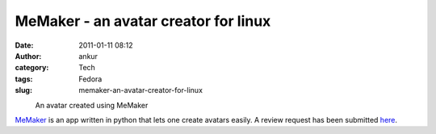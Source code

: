 MeMaker - an avatar creator for linux
#####################################
:date: 2011-01-11 08:12
:author: ankur
:category: Tech
:tags: Fedora
:slug: memaker-an-avatar-creator-for-linux

 

.. raw:: html

   <div class="mceTemp mceIEcenter" style="text-align:left">

|image0|
    An avatar created using MeMaker

.. raw:: html

   </div>

`MeMaker`_ is an app written in python that lets one create avatars
easily. A review request has been submitted `here`_.

.. _MeMaker: https://bugs.launchpad.net/memaker
.. _here: https://bugzilla.redhat.com/show_bug.cgi?id=608319

.. |image0| image:: http://ankursinha.fedorapeople.org/memaker/MyAvatar.png
   :target: http://ankursinha.fedorapeople.org/memaker/MyAvatar.png
